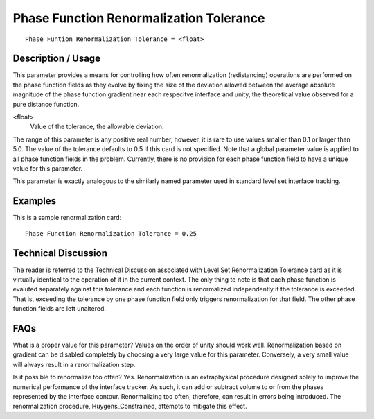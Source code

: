 ********************************************
**Phase Function Renormalization Tolerance**
********************************************

::

	Phase Funtion Renormalization Tolerance = <float>

-----------------------
**Description / Usage**
-----------------------

This parameter provides a means for controlling how often renormalization
(redistancing) operations are performed on the phase function fields as they evolve by
fixing the size of the deviation allowed between the average absolute magnitude of the phase function gradient near each respecitve interface and unity, the theoretical value
observed for a pure distance function.

<float>
    Value of the tolerance, the allowable deviation.

The range of this parameter is any positive real number, however, it is rare to use values
smaller than 0.1 or larger than 5.0. The value of the tolerance defaults to 0.5 if this card
is not specified. Note that a global parameter value is applied to all phase function
fields in the problem. Currently, there is no provision for each phase function field to
have a unique value for this parameter.

This parameter is exactly analogous to the similarly named parameter used in standard
level set interface tracking.

------------
**Examples**
------------

This is a sample renormalization card:
::

	Phase Function Renormalization Tolerance = 0.25

-------------------------
**Technical Discussion**
-------------------------

The reader is referred to the Technical Discussion associated with Level Set
Renormalization Tolerance card as it is virtually identical to the operation of it in the
current context. The only thing to note is that each phase function is evaluted
separately against this tolerance and each function is renormalized independently if the
tolerance is exceeded. That is, exceeding the tolerance by one phase function field only
triggers renormalization for that field. The other phase function fields are left
unaltered.


--------
**FAQs**
--------

What is a proper value for this parameter? Values on the order of unity should work
well. Renormalization based on gradient can be disabled completely by choosing a
very large value for this parameter. Conversely, a very small value will always result in
a renormalization step.

Is it possible to renormalize too often? Yes. Renormalization is an extraphysical
procedure designed solely to improve the numerical performance of the interface
tracker. As such, it can add or subtract volume to or from the phases represented by the
interface contour. Renormalizing too often, therefore, can result in errors being introduced. The renormalization procedure, Huygens_Constrained, attempts to
mitigate this effect.


